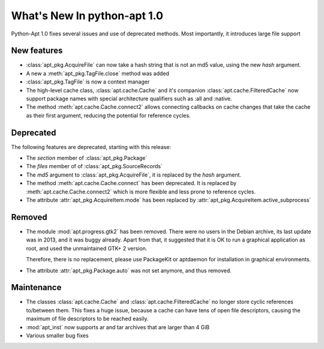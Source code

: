 What's New In python-apt 1.0
==============================
Python-Apt 1.0 fixes several issues and use of deprecated methods. Most
importantly, it introduces large file support

New features
------------
* :class:`apt_pkg.AcquireFile` can now take a hash string that is not an
  md5 value, using the new `hash` argument.
* A new a :meth:`apt_pkg.TagFile.close` method was added
* :class:`apt_pkg.TagFile` is now a context manager

* The high-level cache class, :class:`apt.cache.Cache` and it's companion
  :class:`apt.cache.FilteredCache` now support package
  names with special architecture qualifiers such as :all and :native.

* The method :meth:`apt.cache.Cache.connect2` allows connecting callbacks on
  cache changes that take the cache as their first argument, reducing the
  potential for reference cycles.

Deprecated
----------
The following features are deprecated, starting with this release:

* The `section` member of :class:`apt_pkg.Package`
* The `files` member of of :class:`apt_pkg.SourceRecords`
* The `md5` argument to :class:`apt_pkg.AcquireFile`, it is replaced by
  the `hash` argument.
* The method :meth:`apt.cache.Cache.connect` has been deprecated. It is
  replaced by :meth:`apt.cache.Cache.connect2` which is more flexible and
  less prone to reference cycles.
* The attribute :attr:`apt_pkg.AcquireItem.mode` has been replaced by
  :attr:`apt_pkg.AcquireItem.active_subprocess`

Removed
-------
* The module :mod:`apt.progress.gtk2` has been removed. There were no
  users in the Debian archive, its last update was in 2013, and it was buggy
  already. Apart from that, it suggested that it is OK to run a graphical
  application as root, and used the unmaintained GTK+ 2 version.

  Therefore, there is no replacement, please use PackageKit or aptdaemon
  for installation in graphical environments.
* The attribute :attr:`apt_pkg.Package.auto` was not set anymore, and thus
  removed.

Maintenance
-----------
* The classes :class:`apt.cache.Cache` and :class:`apt.cache.FilteredCache` no
  longer store cyclic references to/between them. This fixes a huge issue,
  because a cache can have tens of open file descriptors, causing the maximum
  of file descriptors to be reached easily.

* :mod:`apt_inst` now supports ar and tar archives that are larger than 4 GiB
* Various smaller bug fixes

